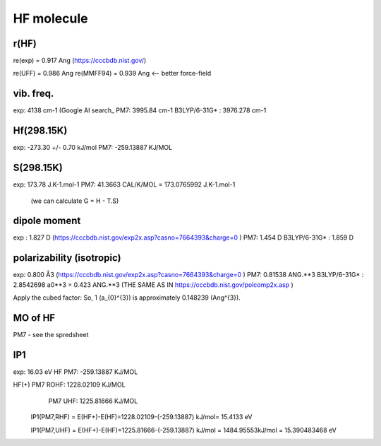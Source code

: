 HF molecule
===========

r(HF)
~~~~~~
re(exp) = 0.917	Ang (https://cccbdb.nist.gov/)

re(UFF) = 0.986 Ang
re(MMFF94) = 0.939 Ang <-- better force-field

vib. freq.
~~~~~~~~~~
exp: 4138 cm-1 (Google AI search_
PM7: 3995.84 cm-1
B3LYP/6-31G* : 3976.278 cm-1


Hf(298.15K)
~~~~~~~~~~
exp:  -273.30 +/- 0.70 kJ/mol
PM7:  -259.13887 KJ/MOL

S(298.15K)
~~~~~~~~~
exp: 173.78 J.K-1.mol-1	
PM7:  41.3663 CAL/K/MOL = 173.0765992 J.K-1.mol-1
 (we can calculate G = H - T.S)

dipole moment
~~~~~~~~~~~~~
exp :  1.827 D (https://cccbdb.nist.gov/exp2x.asp?casno=7664393&charge=0 )
PM7:   1.454 D 
B3LYP/6-31G* : 1.859 D

polarizability (isotropic)
~~~~~~~~~~~~~~~~~~~~~~~~~~
exp: 0.800 Å3 (https://cccbdb.nist.gov/exp2x.asp?casno=7664393&charge=0 )
PM7: 0.81538 ANG.**3
B3LYP/6-31G* :  2.8542698 a0**3 = 0.423 ANG.**3 (THE SAME AS IN https://cccbdb.nist.gov/polcomp2x.asp )

Apply the cubed factor: So, 1 \(a_{0}^{3}\) is approximately 0.148239 \(Ang^{3}\).

MO of HF
~~~~~~~~~
PM7  - see the spredsheet

IP1
~~~

exp: 16.03 eV
HF PM7: -259.13887 KJ/MOL

HF(+) PM7 ROHF:  1228.02109 KJ/MOL
      PM7 UHF:   1225.81666 KJ/MOL

  IP1(PM7,RHF) = E(HF+)-E(HF)=1228.02109-(-259.13887) kJ/mol= 15.4133 eV

  IP1(PM7,UHF) = E(HF+)-E(HF)=1225.81666-(-259.13887) kJ/mol = 1484.95553kJ/mol = 15.390483468 eV




